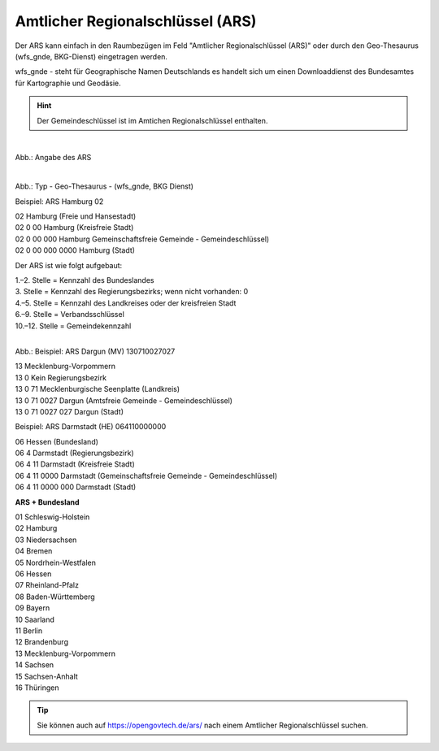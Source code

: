 
Amtlicher Regionalschlüssel (ARS)
=================================


Der ARS kann einfach in den Raumbezügen im Feld "Amtlicher Regionalschlüssel (ARS)" oder durch den Geo-Thesaurus (wfs_gnde, BKG-Dienst) eingetragen werden.

wfs_gnde - steht für Geographische Namen Deutschlands es handelt sich um einen Downloaddienst des Bundesamtes für Kartographie und Geodäsie.


.. hint:: Der Gemeindeschlüssel ist im Amtichen Regionalschlüssel enthalten.


.. figure:: ../../../img/ige/erfassung/ige_metadaten/abschnitt-06_raumbezug/ars/raumbezug-hinzufuegen_ars.png
   :align: left
   :scale: 40
   :figwidth: 100%

Abb.: Angabe des ARS


.. figure:: ../../../img/ige/erfassung/ige_metadaten/abschnitt-06_raumbezug/ars/ars_hamburg.png
   :align: left
   :scale: 40
   :figwidth: 100%

Abb.: Typ - Geo-Thesaurus - (wfs_gnde, BKG Dienst)



Beispiel: ARS Hamburg 02

| 02 Hamburg (Freie und Hansestadt)
| 02 0 00 Hamburg (Kreisfreie Stadt)
| 02 0 00 000 Hamburg Gemeinschaftsfreie Gemeinde - Gemeindeschlüssel)
| 02 0 00 000 0000 Hamburg (Stadt)


Der ARS ist wie folgt aufgebaut:

| 1.–2. Stelle = Kennzahl des Bundeslandes
| 3. Stelle = Kennzahl des Regierungsbezirks; wenn nicht vorhanden: 0
| 4.–5. Stelle = Kennzahl des Landkreises oder der kreisfreien Stadt
| 6.–9. Stelle = Verbandsschlüssel
| 10.–12. Stelle = Gemeindekennzahl


.. figure:: ../../../img/ige/erfassung/ige_metadaten/abschnitt-06_raumbezug/ars/ars_dargun.png
   :align: left
   :scale: 50
   :figwidth: 100%

Abb.: Beispiel: ARS Dargun (MV) 130710027027

| 13 Mecklenburg-Vorpommern
| 13 0 Kein Regierungsbezirk
| 13 0 71 Mecklenburgische Seenplatte (Landkreis)
| 13 0 71 0027 Dargun (Amtsfreie Gemeinde - Gemeindeschlüssel)
| 13 0 71 0027 027 Dargun (Stadt)


Beispiel: ARS Darmstadt (HE) 064110000000

| 06 Hessen (Bundesland)
| 06 4 Darmstadt (Regierungsbezirk)
| 06 4 11 Darmstadt (Kreisfreie Stadt)
| 06 4 11 0000 Darmstadt (Gemeinschaftsfreie Gemeinde - Gemeindeschlüssel)
| 06 4 11 0000 000 Darmstadt (Stadt)


**ARS + Bundesland**

| 01 Schleswig-Holstein 
| 02 Hamburg
| 03 Niedersachsen
| 04 Bremen
| 05 Nordrhein-Westfalen
| 06 Hessen
| 07 Rheinland-Pfalz
| 08 Baden-Württemberg
| 09 Bayern
| 10 Saarland
| 11 Berlin
| 12 Brandenburg
| 13 Mecklenburg-Vorpommern
| 14 Sachsen
| 15 Sachsen-Anhalt
| 16 Thüringen

.. tip:: Sie können auch auf https://opengovtech.de/ars/ nach einem Amtlicher Regionalschlüssel suchen.